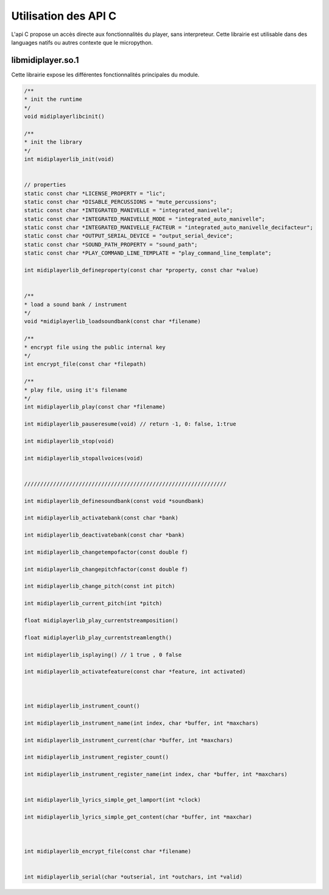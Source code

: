 
Utilisation des API C
---------------------

L'api C propose un accès directe aux fonctionnalités du player, sans interpreteur. Cette librairie est utilisable dans des languages natifs ou autres contexte que le micropython.


libmidiplayer.so.1
^^^^^^^^^^^^^^^^^^

Cette librairie expose les différentes fonctionnalités principales du module.

.. code:: C

    /**
    * init the runtime
    */
    void midiplayerlibcinit()

    /**
    * init the library
    */ 
    int midiplayerlib_init(void)


    // properties
    static const char *LICENSE_PROPERTY = "lic";
    static const char *DISABLE_PERCUSSIONS = "mute_percussions";
    static const char *INTEGRATED_MANIVELLE = "integrated_manivelle";
    static const char *INTEGRATED_MANIVELLE_MODE = "integrated_auto_manivelle";
    static const char *INTEGRATED_MANIVELLE_FACTEUR = "integrated_auto_manivelle_decifacteur";
    static const char *OUTPUT_SERIAL_DEVICE = "output_serial_device";
    static const char *SOUND_PATH_PROPERTY = "sound_path";
    static const char *PLAY_COMMAND_LINE_TEMPLATE = "play_command_line_template";

    int midiplayerlib_defineproperty(const char *property, const char *value)


    /**
    * load a sound bank / instrument
    */
    void *midiplayerlib_loadsoundbank(const char *filename)

    /**
    * encrypt file using the public internal key
    */
    int encrypt_file(const char *filepath)

    /**
    * play file, using it's filename
    */
    int midiplayerlib_play(const char *filename)

    int midiplayerlib_pauseresume(void) // return -1, 0: false, 1:true

    int midiplayerlib_stop(void)

    int midiplayerlib_stopallvoices(void)


    ///////////////////////////////////////////////////////////////

    int midiplayerlib_definesoundbank(const void *soundbank)

    int midiplayerlib_activatebank(const char *bank)

    int midiplayerlib_deactivatebank(const char *bank)

    int midiplayerlib_changetempofactor(const double f)

    int midiplayerlib_changepitchfactor(const double f)

    int midiplayerlib_change_pitch(const int pitch)

    int midiplayerlib_current_pitch(int *pitch)

    float midiplayerlib_play_currentstreamposition()

    float midiplayerlib_play_currentstreamlength()

    int midiplayerlib_isplaying() // 1 true , 0 false

    int midiplayerlib_activatefeature(const char *feature, int activated)



    int midiplayerlib_instrument_count()

    int midiplayerlib_instrument_name(int index, char *buffer, int *maxchars)

    int midiplayerlib_instrument_current(char *buffer, int *maxchars)

    int midiplayerlib_instrument_register_count()

    int midiplayerlib_instrument_register_name(int index, char *buffer, int *maxchars)


    int midiplayerlib_lyrics_simple_get_lamport(int *clock)

    int midiplayerlib_lyrics_simple_get_content(char *buffer, int *maxchar)



    int midiplayerlib_encrypt_file(const char *filename)


    int midiplayerlib_serial(char *outserial, int *outchars, int *valid)


